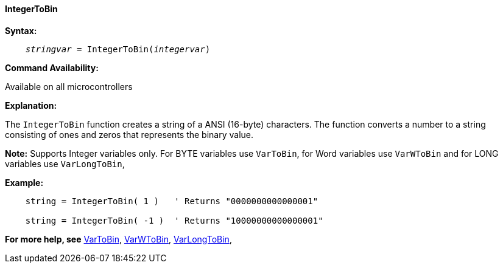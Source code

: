 ==== IntegerToBin

*Syntax:*
[subs="quotes"]
----
    __stringvar__ = IntegerToBin(__integervar__)
----

*Command Availability:*

Available on all microcontrollers

*Explanation:*

The `IntegerToBin` function creates a string of a ANSI (16-byte) characters.
The function converts a number to a string consisting of ones and zeros that represents the binary value.

*Note:*
Supports Integer variables only.  For BYTE variables use `VarToBin`, for Word variables use `VarWToBin` and for LONG variables use `VarLongToBin`,

*Example:*
----
    string = IntegerToBin( 1 )   ' Returns "0000000000000001"

    string = IntegerToBin( -1 )  ' Returns "10000000000000001"
----
*For more help, see* <<_vartobin,VarToBin>>, <<_varwtobin,VarWToBin>>, <<_varlongtobin,VarLongToBin>>,

